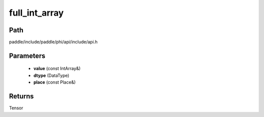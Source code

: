 .. _en_api_paddle_experimental_full_int_array:

full_int_array
-------------------------------

.. cpp:function:: Tensor full_int_array ( const IntArray & value , DataType dtype = DataType::FLOAT32 , const Place & place = CPUPlace ( ) ) ;


Path
:::::::::::::::::::::
paddle/include/paddle/phi/api/include/api.h

Parameters
:::::::::::::::::::::
	- **value** (const IntArray&)
	- **dtype** (DataType)
	- **place** (const Place&)

Returns
:::::::::::::::::::::
Tensor
